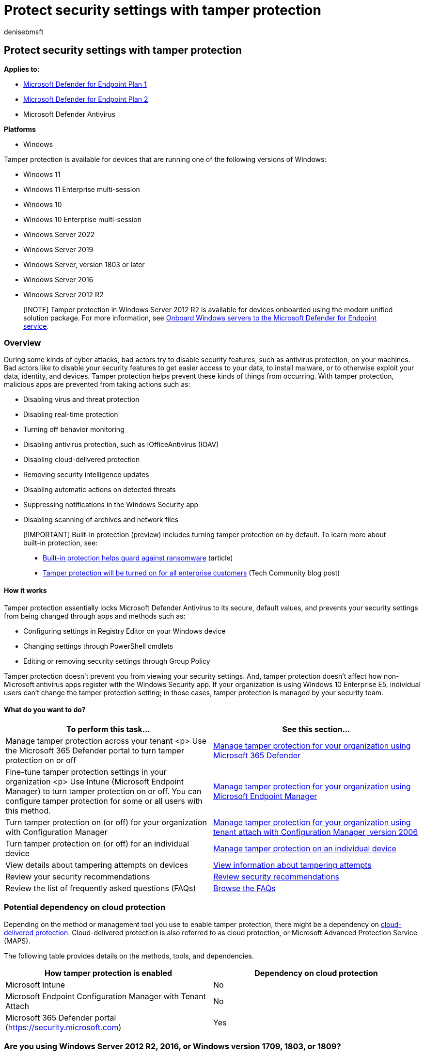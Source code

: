 = Protect security settings with tamper protection
:audience: ITPro
:author: denisebmsft
:description: Use tamper protection to prevent malicious apps from changing important security settings.
:keywords: malware, defender, antivirus, tamper protection
:manager: dansimp
:ms.author: deniseb
:ms.collection: ["M365-security-compliance", "m365initiative-defender-endpoint"]
:ms.custom: ["nextgen", "admindeeplinkDEFENDER"]
:ms.date: 09/23/2022
:ms.localizationpriority: medium
:ms.mktglfcycl: manage
:ms.pagetype: security
:ms.reviewer: mattcall, pahuijbr, hayhov, oogunrinde
:ms.service: microsoft-365-security
:ms.sitesec: library
:ms.subservice: mde
:ms.topic: conceptual
:search.appverid: met150

== Protect security settings with tamper protection

*Applies to:*

* https://go.microsoft.com/fwlink/p/?linkid=2154037[Microsoft Defender for Endpoint Plan 1]
* https://go.microsoft.com/fwlink/p/?linkid=2154037[Microsoft Defender for Endpoint Plan 2]
* Microsoft Defender Antivirus

*Platforms*

* Windows

Tamper protection is available for devices that are running one of the following versions of Windows:

* Windows 11
* Windows 11 Enterprise multi-session
* Windows 10
* Windows 10 Enterprise multi-session
* Windows Server 2022
* Windows Server 2019
* Windows Server, version 1803 or later
* Windows Server 2016
* Windows Server 2012 R2

____
[!NOTE] Tamper protection in Windows Server 2012 R2 is available for devices onboarded using the modern unified solution package.
For more information, see link:/microsoft-365/security/defender-endpoint/configure-server-endpoints[Onboard Windows servers to the Microsoft Defender for Endpoint service].
____

=== Overview

During some kinds of cyber attacks, bad actors try to disable security features, such as antivirus protection, on your machines.
Bad actors like to disable your security features to get easier access to your data, to install malware, or to otherwise exploit your data, identity, and devices.
Tamper protection helps prevent these kinds of things from occurring.
With tamper protection, malicious apps are prevented from taking actions such as:

* Disabling virus and threat protection
* Disabling real-time protection
* Turning off behavior monitoring
* Disabling antivirus protection, such as IOfficeAntivirus (IOAV)
* Disabling cloud-delivered protection
* Removing security intelligence updates
* Disabling automatic actions on detected threats
* Suppressing notifications in the Windows Security app
* Disabling scanning of archives and network files

____
[!IMPORTANT] Built-in protection (preview) includes turning tamper protection on by default.
To learn more about built-in protection, see:

* xref:built-in-protection.adoc[Built-in protection helps guard against ransomware] (article)
* https://techcommunity.microsoft.com/t5/microsoft-defender-for-endpoint/tamper-protection-will-be-turned-on-for-all-enterprise-customers/ba-p/3616478[Tamper protection will be turned on for all enterprise customers] (Tech Community blog post)
____

==== How it works

Tamper protection essentially locks Microsoft Defender Antivirus to its secure, default values, and prevents your security settings from being changed through apps and methods such as:

* Configuring settings in Registry Editor on your Windows device
* Changing settings through PowerShell cmdlets
* Editing or removing security settings through Group Policy

Tamper protection doesn't prevent you from viewing your security settings.
And, tamper protection doesn't affect how non-Microsoft antivirus apps register with the Windows Security app.
If your organization is using Windows 10 Enterprise E5, individual users can't change the tamper protection setting;
in those cases, tamper protection is managed by your security team.

==== What do you want to do?

|===
| To perform this task... | See this section...

| Manage tamper protection across your tenant <p> Use the Microsoft 365 Defender portal to turn tamper protection on or off
| xref:manage-tamper-protection-microsoft-365-defender.adoc[Manage tamper protection for your organization using Microsoft 365 Defender]

| Fine-tune tamper protection settings in your organization <p> Use Intune (Microsoft Endpoint Manager) to turn tamper protection on or off.
You can configure tamper protection for some or all users with this method.
| xref:manage-tamper-protection-microsoft-endpoint-manager.adoc[Manage tamper protection for your organization using Microsoft Endpoint Manager]

| Turn tamper protection on (or off) for your organization with Configuration Manager
| xref:manage-tamper-protection-configuration-manager.adoc[Manage tamper protection for your organization using tenant attach with Configuration Manager, version 2006]

| Turn tamper protection on (or off) for an individual device
| xref:manage-tamper-protection-individual-device.adoc[Manage tamper protection on an individual device]

| View details about tampering attempts on devices
| <<view-information-about-tampering-attempts,View information about tampering attempts>>

| Review your security recommendations
| <<review-your-security-recommendations,Review security recommendations>>

| Review the list of frequently asked questions (FAQs)
| xref:faqs-tamper-protection.adoc[Browse the FAQs]
|===

=== Potential dependency on cloud protection

Depending on the method or management tool you use to enable tamper protection, there might be a dependency on xref:cloud-protection-microsoft-defender-antivirus.adoc[cloud-delivered protection].
Cloud-delivered protection is also referred to as cloud protection, or Microsoft Advanced Protection Service (MAPS).

The following table provides details on the methods, tools, and dependencies.

|===
| How tamper protection is enabled | Dependency on cloud protection

| Microsoft Intune
| No

| Microsoft Endpoint Configuration Manager with Tenant Attach
| No

| Microsoft 365 Defender portal (https://security.microsoft.com)
| Yes
|===

=== Are you using Windows Server 2012 R2, 2016, or Windows version 1709, 1803, or 1809?

If you're using Windows Server 2012 R2 using the modern unified solution, Windows Server 2016, Windows 10 version 1709, 1803, or link:/windows/release-health/status-windows-10-1809-and-windows-server-2019[1809], you won't see *Tamper Protection* in the Windows Security app.
Instead, you can use PowerShell to determine whether tamper protection is enabled.

On Windows Server 2016, the Settings app won't accurately reflect the status of real-time protection when tamper protection is enabled.

==== Use PowerShell to determine whether tamper protection and real-time protection are turned on

. Open the Windows PowerShell app.
. Use the link:/powershell/module/defender/get-mpcomputerstatus?preserve-view=true&view=win10-ps[Get-MpComputerStatus] PowerShell cmdlet.
. In the list of results, look for `IsTamperProtected` or `RealTimeProtectionEnabled`.
(A value of _true_ means tamper protection is enabled.)

=== View information about tampering attempts

Tampering attempts typically indicate bigger cyberattacks.
Bad actors try to change security settings as a way to persist and stay undetected.
If you're part of your organization's security team, you can view information about such attempts, and then take appropriate actions to mitigate threats.

When a tampering attempt is detected, an alert is raised in the link:/microsoft-365/security/defender-endpoint/portal-overview[Microsoft 365 Defender portal] (https://security.microsoft.com).

Using xref:overview-endpoint-detection-response.adoc[endpoint detection and response] and xref:advanced-hunting-overview.adoc[advanced hunting] capabilities in Microsoft Defender for Endpoint, your security operations team can investigate and address such attempts.

=== Review your security recommendations

Tamper protection integrates with xref:next-gen-threat-and-vuln-mgt.adoc[Microsoft Defender Vulnerability Management] capabilities.
xref:tvm-security-recommendation.adoc[Security recommendations] include making sure tamper protection is turned on.
For example, you can search on _tamper_.
In the results, you can select *Turn on Tamper Protection* to learn more and turn it on.

To learn more about Microsoft Defender Vulnerability Management, see link:tvm-dashboard-insights.md#dashboard-insights---threat-and-vulnerability-management[Dashboard insights - Defender Vulnerability Management].

____
[!TIP] If you're looking for Antivirus related information for other platforms, see:

* xref:mac-preferences.adoc[Set preferences for Microsoft Defender for Endpoint on macOS]
* xref:microsoft-defender-endpoint-mac.adoc[Microsoft Defender for Endpoint on Mac]
* link:/mem/intune/protect/antivirus-microsoft-defender-settings-macos[macOS Antivirus policy settings for Microsoft Defender Antivirus for Intune]
* xref:linux-preferences.adoc[Set preferences for Microsoft Defender for Endpoint on Linux]
* xref:microsoft-defender-endpoint-linux.adoc[Microsoft Defender for Endpoint on Linux]
* xref:android-configure.adoc[Configure Defender for Endpoint on Android features]
* xref:ios-configure-features.adoc[Configure Microsoft Defender for Endpoint on iOS features]
____

=== See also

* link:/intune/help-secure-windows-pcs-with-endpoint-protection-for-microsoft-intune[Help secure Windows PCs with Endpoint Protection for Microsoft Intune]
* link:/microsoft-365/security/defender-endpoint[Get an overview of Microsoft Defender for Endpoint]
* xref:why-use-microsoft-defender-antivirus.adoc[Better together: Microsoft Defender Antivirus and Microsoft Defender for Endpoint]
* xref:enable-troubleshooting-mode.adoc[Enable troubleshooting mode]
* xref:troubleshooting-mode-scenarios.adoc[Troubleshooting mode scenarios]

